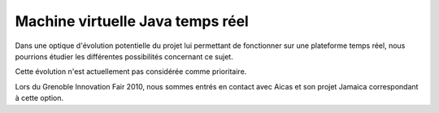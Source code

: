 .. Machine virtuelle Java temps réel

Machine virtuelle Java temps réel
#################################

Dans une optique d'évolution potentielle du projet lui permettant de fonctionner
sur une plateforme temps réel, nous pourrions étudier les différentes
possibilités concernant ce sujet.

Cette évolution n'est actuellement pas considérée comme prioritaire.

Lors du Grenoble Innovation Fair 2010, nous sommes entrés en contact avec Aicas
et son projet Jamaica correspondant à cette option.
